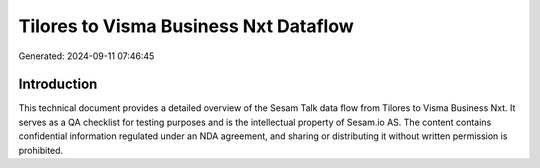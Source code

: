 ======================================
Tilores to Visma Business Nxt Dataflow
======================================

Generated: 2024-09-11 07:46:45

Introduction
------------

This technical document provides a detailed overview of the Sesam Talk data flow from Tilores to Visma Business Nxt. It serves as a QA checklist for testing purposes and is the intellectual property of Sesam.io AS. The content contains confidential information regulated under an NDA agreement, and sharing or distributing it without written permission is prohibited.
